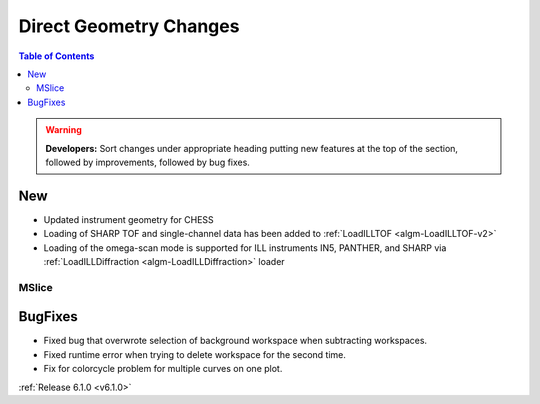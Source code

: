=======================
Direct Geometry Changes
=======================

.. contents:: Table of Contents
   :local:

.. warning:: **Developers:** Sort changes under appropriate heading
    putting new features at the top of the section, followed by
    improvements, followed by bug fixes.

New
###

* Updated instrument geometry for CHESS
* Loading of SHARP TOF and single-channel data has been added to :ref:`LoadILLTOF <algm-LoadILLTOF-v2>`
* Loading of the omega-scan mode is supported for ILL instruments IN5, PANTHER, and SHARP via :ref:`LoadILLDiffraction <algm-LoadILLDiffraction>` loader


MSlice
------



BugFixes
########

- Fixed bug that overwrote selection of background workspace when subtracting workspaces.
- Fixed runtime error when trying to delete workspace for the second time.
- Fix for colorcycle problem for multiple curves on one plot.

:ref:`Release 6.1.0 <v6.1.0>`
